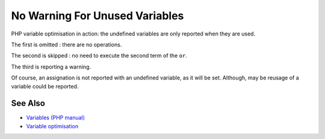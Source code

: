.. _no-warning-for-unused-variables:

No Warning For Unused Variables
-------------------------------

.. meta::
	:description:
		No Warning For Unused Variables: PHP variable optimisation in action: the undefined variables are only reported when they are used.
	:twitter:card: summary_large_image
	:twitter:site: @exakat
	:twitter:title: No Warning For Unused Variables
	:twitter:description: No Warning For Unused Variables: PHP variable optimisation in action: the undefined variables are only reported when they are used
	:twitter:creator: @exakat
	:twitter:image:src: https://php-tips.readthedocs.io/en/latest/_images/variable_optimisation.png
	:og:image: https://php-tips.readthedocs.io/en/latest/_images/variable_optimisation.png
	:og:title: No Warning For Unused Variables
	:og:type: article
	:og:description: PHP variable optimisation in action: the undefined variables are only reported when they are used
	:og:url: https://php-tips.readthedocs.io/en/latest/tips/variable_optimisation.html
	:og:locale: en

.. raw:: html

	<script type="application/ld+json">{"@context":"https:\/\/schema.org","@graph":[{"@type":"WebPage","@id":"https:\/\/php-tips.readthedocs.io\/en\/latest\/tips\/variable_optimisation.html","url":"https:\/\/php-tips.readthedocs.io\/en\/latest\/tips\/variable_optimisation.html","name":"No Warning For Unused Variables","isPartOf":{"@id":"https:\/\/www.exakat.io\/"},"datePublished":"Mon, 03 Mar 2025 20:15:57 +0000","dateModified":"Mon, 03 Mar 2025 20:15:57 +0000","description":"PHP variable optimisation in action: the undefined variables are only reported when they are used","inLanguage":"en-US","potentialAction":[{"@type":"ReadAction","target":["https:\/\/php-tips.readthedocs.io\/en\/latest\/tips\/variable_optimisation.html"]}]},{"@type":"WebSite","@id":"https:\/\/www.exakat.io\/","url":"https:\/\/www.exakat.io\/","name":"Exakat","description":"Smart PHP static analysis","inLanguage":"en-US"}]}</script>

PHP variable optimisation in action: the undefined variables are only reported when they are used.



The first is omitted : there are no operations.

The second is skipped : no need to execute the second term of the ``or``.

The third is reporting a warning.

Of course, an assignation is not reported with an undefined variable, as it will be set. Although, may be reusage of a variable could be reported.

.. image:: ../images/variable_optimisation.png

See Also
________

* `Variables (PHP manual) <https://www.php.net/manual/en/language.variables.php>`_
* `Variable optimisation <https://3v4l.org/HJKbV>`_

